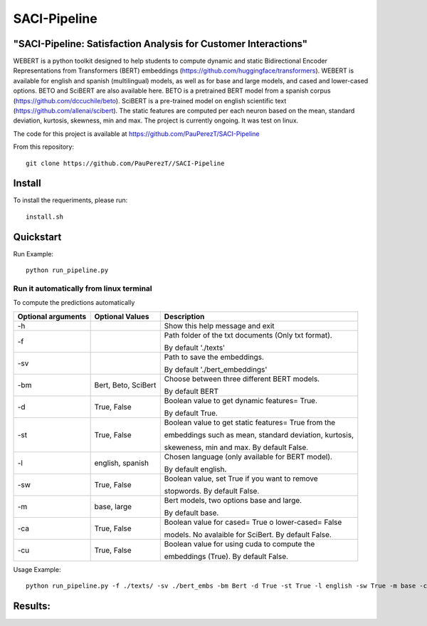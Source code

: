 ==========
SACI-Pipeline
==========

"SACI-Pipeline: Satisfaction Analysis for Customer Interactions"
^^^^^^^^^^^^^^^^^^^^^^^^^^^^^^^^^^^

WEBERT is a python toolkit designed to help students to compute dynamic and static Bidirectional Encoder Representations from Transformers (BERT) embeddings (https://github.com/huggingface/transformers). WEBERT is available for english and spanish (multilingual) models, as well as for base and large models, and  cased and lower-cased options. BETO and SciBERT are also available here. BETO is a pretrained BERT model from a spanish corpus (https://github.com/dccuchile/beto). SciBERT is a pre-trained model on english scientific text (https://github.com/allenai/scibert). The static features are computed per each neuron based on the mean, standard deviation, kurtosis, skewness, min and max. The project is currently ongoing.
It was test on linux.

The code for this project is available at https://github.com/PauPerezT/SACI-Pipeline

   
From this repository::

    git clone https://github.com/PauPerezT//SACI-Pipeline
    
Install
^^^^^^^

To install the requeriments, please run::

    install.sh


Quickstart
^^^^^^^^^^


Run Example::

    python run_pipeline.py 
    
    
Run it automatically from linux terminal
-----------------------------------------

To compute the predictions automatically



====================  ===================  =====================================================================================
Optional arguments    Optional Values      Description
====================  ===================  =====================================================================================
-h                                         Show this help message and exit
-f                                         Path folder of the txt documents (Only txt format). 
                                           
                                           By default './texts'
-sv                                        Path to save the embeddings. 

                                           By default './bert_embeddings'
-bm                   Bert, Beto, SciBert  Choose between three different BERT models.

                                           By default BERT				             
-d                    True, False          Boolean value to get dynamic features= True.

                                           By default True.                                         
-st                   True, False          Boolean value to get static features= True from the

                                           embeddings such as mean, standard deviation, kurtosis,
                                           
                                           skeweness, min and max. By default False.                       
-l                    english, spanish     Chosen language (only available for BERT model).

                                           By default english.                               
-sw                   True, False          Boolean value, set True if you want to remove

                                           stopwords. By default False.                                         
-m                    base, large          Bert models, two options base and large.
 
                                           By default base.                                   
-ca                    True, False         Boolean value for cased= True o lower-cased= False

                                           models. No avalaible for SciBert. By default False.
-cu                    True, False         Boolean value for using cuda to compute the 
                                            
                                           embeddings (True). By default False.                                                   
====================  ===================  =====================================================================================





    
Usage Example::

    python run_pipeline.py -f ./texts/ -sv ./bert_embs -bm Bert -d True -st True -l english -sw True -m base -ca True -cu True
    

    
Results:
^^^^^^^^^^^^^^^^^^^^^^^^^^^^^^^^^^^

====================  ===================  ===================  ======================  
                      Unweighted Average   Satisfied Customer   No satisfied customer
Features              Recall (mean/std)    Recall (mean/std)    Recall (mean/std) 
====================  ===================  ==================   ======================
NLP                   xx                   xx                   xx
Speech                xx                   
NLP+Speech            xx                   xx                           
====================  ===================  ===================  ======================
